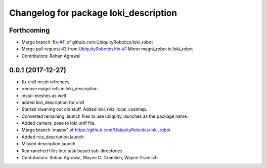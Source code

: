 ^^^^^^^^^^^^^^^^^^^^^^^^^^^^^^^^^^^^^^
Changelog for package loki_description
^^^^^^^^^^^^^^^^^^^^^^^^^^^^^^^^^^^^^^

Forthcoming
-----------
* Merge branch 'fix-`#1 <https://github.com/UbiquityRobotics/loki_robot/issues/1>`_' of github.com:UbiquityRobotics/loki_robot
* Merge pull request `#3 <https://github.com/UbiquityRobotics/loki_robot/issues/3>`_ from `UbiquityRobotics/fix-#1 <https://github.com/UbiquityRobotics/fix-/issues/1>`_
  Mirror magni_robot in loki_robot
* Contributors: Rohan Agrawal

0.0.1 (2017-12-27)
------------------
* fix urdf mesh refrences
* remove magni refs in loki_description
* install meshes as well
* added loki_description for urdf
* Started cleaning out old stuff.  Added loki_rviz_local_costmap.
* Converted remaining .launch files to use ubiquity_launches as the package name.
* Added camera_pose to loki.urdf file.
* Merge branch 'master' of https://github.com/UbiquityRobotics/loki_robot
* Added rviz_description.launch
* Missed description.launch
* Rearranched files into task based sub-directories.
* Contributors: Rohan Agrawal, Wayne C. Gramlich, Wayne Gramlich

